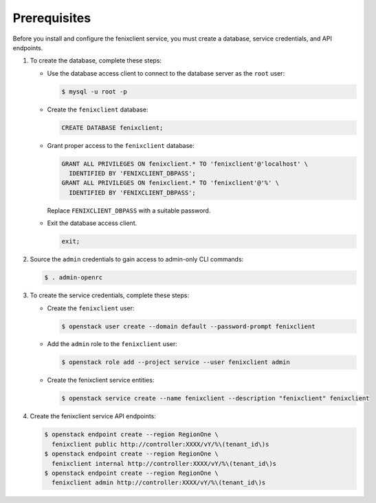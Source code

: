Prerequisites
-------------

Before you install and configure the fenixclient service,
you must create a database, service credentials, and API endpoints.

#. To create the database, complete these steps:

   * Use the database access client to connect to the database
     server as the ``root`` user:

     .. code-block:: console

        $ mysql -u root -p

   * Create the ``fenixclient`` database:

     .. code-block:: none

        CREATE DATABASE fenixclient;

   * Grant proper access to the ``fenixclient`` database:

     .. code-block:: none

        GRANT ALL PRIVILEGES ON fenixclient.* TO 'fenixclient'@'localhost' \
          IDENTIFIED BY 'FENIXCLIENT_DBPASS';
        GRANT ALL PRIVILEGES ON fenixclient.* TO 'fenixclient'@'%' \
          IDENTIFIED BY 'FENIXCLIENT_DBPASS';

     Replace ``FENIXCLIENT_DBPASS`` with a suitable password.

   * Exit the database access client.

     .. code-block:: none

        exit;

#. Source the ``admin`` credentials to gain access to
   admin-only CLI commands:

   .. code-block:: console

      $ . admin-openrc

#. To create the service credentials, complete these steps:

   * Create the ``fenixclient`` user:

     .. code-block:: console

        $ openstack user create --domain default --password-prompt fenixclient

   * Add the ``admin`` role to the ``fenixclient`` user:

     .. code-block:: console

        $ openstack role add --project service --user fenixclient admin

   * Create the fenixclient service entities:

     .. code-block:: console

        $ openstack service create --name fenixclient --description "fenixclient" fenixclient

#. Create the fenixclient service API endpoints:

   .. code-block:: console

      $ openstack endpoint create --region RegionOne \
        fenixclient public http://controller:XXXX/vY/%\(tenant_id\)s
      $ openstack endpoint create --region RegionOne \
        fenixclient internal http://controller:XXXX/vY/%\(tenant_id\)s
      $ openstack endpoint create --region RegionOne \
        fenixclient admin http://controller:XXXX/vY/%\(tenant_id\)s

